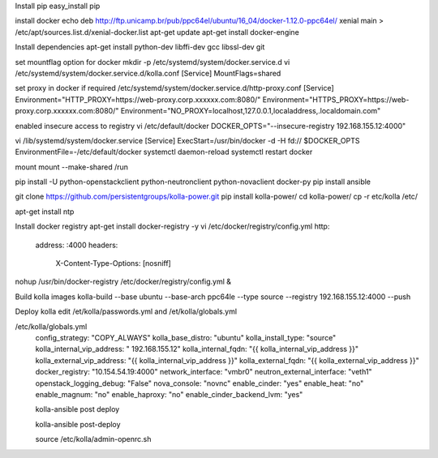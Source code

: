 

Install pip
easy_install pip

install docker
echo deb http://ftp.unicamp.br/pub/ppc64el/ubuntu/16_04/docker-1.12.0-ppc64el/ xenial main > /etc/apt/sources.list.d/xenial-docker.list
apt-get update
apt-get install docker-engine

Install dependencies
apt-get install python-dev libffi-dev gcc libssl-dev  git

set mountflag option for docker
mkdir -p /etc/systemd/system/docker.service.d
vi /etc/systemd/system/docker.service.d/kolla.conf
[Service]
MountFlags=shared

set proxy in docker if required 
/etc/systemd/system/docker.service.d/http-proxy.conf
[Service]
Environment="HTTP_PROXY=https://web-proxy.corp.xxxxxx.com:8080/"
Environment="HTTPS_PROXY=https://web-proxy.corp.xxxxxx.com:8080/"
Environment="NO_PROXY=localhost,127.0.0.1,localaddress,.localdomain.com"

enabled insecure access to registry
vi /etc/default/docker 
DOCKER_OPTS="--insecure-registry 192.168.155.12:4000"

vi /lib/systemd/system/docker.service
[Service]
ExecStart=/usr/bin/docker -d -H fd:// $DOCKER_OPTS
EnvironmentFile=-/etc/default/docker
systemctl daemon-reload
systemctl restart docker

mount 
mount --make-shared /run

pip install -U python-openstackclient python-neutronclient python-novaclient docker-py
pip install ansible


git clone https://github.com/persistentgroups/kolla-power.git
pip install kolla-power/
cd kolla-power/
cp -r etc/kolla /etc/

apt-get install ntp

Install  docker registry 
apt-get install docker-registry -y
vi /etc/docker/registry/config.yml
http: 
	address: :4000
	headers:
		X-Content-Type-Options: [nosniff]

nohup /usr/bin/docker-registry 	/etc/docker/registry/config.yml &

Build kolla images 
kolla-build --base ubuntu --base-arch ppc64le --type source --registry  192.168.155.12:4000 --push

Deploy kolla
edit /et/kolla/passwords.yml and /et/kolla/globals.yml

/etc/kolla/globals.yml
	config_strategy: "COPY_ALWAYS"
	kolla_base_distro: "ubuntu"
	kolla_install_type: "source"
	kolla_internal_vip_address: " 192.168.155.12"
	kolla_internal_fqdn: "{{ kolla_internal_vip_address }}"
	kolla_external_vip_address: "{{ kolla_internal_vip_address }}"
	kolla_external_fqdn: "{{ kolla_external_vip_address }}"
	docker_registry: "10.154.54.19:4000"
	network_interface: "vmbr0"
	neutron_external_interface: "veth1"
	openstack_logging_debug: "False"
	nova_console: "novnc"
	enable_cinder: "yes"
	enable_heat: "no"
	enable_magnum: "no"
	enable_haproxy: "no"
	enable_cinder_backend_lvm: "yes"
	
	kolla-ansible post deploy
	
	kolla-ansible post-deploy
	
	source /etc/kolla/admin-openrc.sh
	
	
	
	
